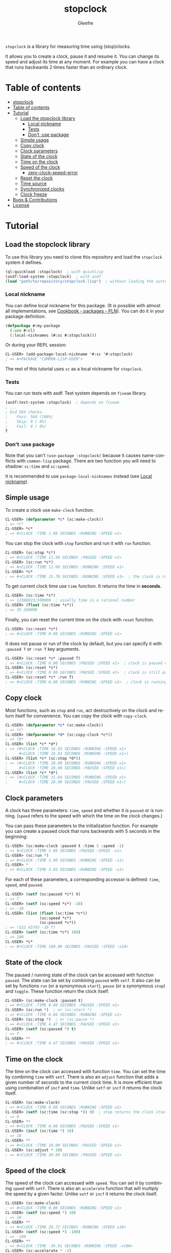 #+title: stopclock
#+author: Gleefre
#+email: varedif.a.s@gmail.com

#+language: en
#+options: toc:nil

=stopclock= is a library for measuring time using (stop)clocks.

It allows you to create a clock, pause it and resume it.
You can change its speed and adjust its time at any moment.
For example you can have a clock that runs backwards 2 times faster
than an ordinary clock.

* Table of contents
- [[#stopclock][stopclock]]
- [[#table-of-contents][Table of contents]]
- [[#tutorial][Tutorial]]
  - [[#load-the-stopclock-library][Load the stopclock library]]
    - [[#local-nickname][Local nickname]]
    - [[#tests][Tests]]
    - [[#dont-use-package][Don't :use package]]
  - [[#simple-usage][Simple usage]]
  - [[#copy-clock][Copy clock]]
  - [[#clock-parameters][Clock parameters]]
  - [[#state-of-the-clock][State of the clock]]
  - [[#time-on-the-clock][Time on the clock]]
  - [[#speed-of-the-clock][Speed of the clock]]
    - [[#zero-clock-speed-error][zero-clock-speed-error]]
  - [[#reset-the-clock][Reset the clock]]
  - [[#time-source][Time source]]
  - [[#synchronized-clocks][Synchronized clocks]]
  - [[#clock-freeze][Clock freeze]]
- [[#bugs--contributions][Bugs & Contributions]]
- [[#license][License]]
* Tutorial
** Load the stopclock library
   To use this library you need to clone this repository and load the ~stopclock~ system it defines.
   #+BEGIN_SRC lisp
   (ql:quickload :stopclock)  ; with quicklisp
   (asdf:load-system :stopclock)  ; with asdf
   (load "path/to/repository/stopclock.lisp")  ; without loading the system
   #+END_SRC
*** Local nickname
    You can define local nickname for this package.
    (It is possible with almost all implementations, see [[https://lispcookbook.github.io/cl-cookbook/packages.html#package-local-nicknames-pln][Cookbook - packages - PLN]]).
    You can do it in your package definition:
    #+BEGIN_SRC lisp
    (defpackage #:my-package
      (:use #:cl)
      (:local-nicknames (#:sc #:stopclock)))
    #+END_SRC
    Or during your REPL session:
    #+BEGIN_SRC lisp
    CL-USER> (add-package-local-nickname '#:sc '#:stopclock)
    ; => #<PACKAGE "COMMON-LISP-USER">
    #+END_SRC
    The rest of this tutorial uses ~sc~ as a local nickname for ~stopclock~.
*** Tests
    You can run tests with asdf. Test system depends on ~fiveam~ library.
    #+BEGIN_SRC lisp
    (asdf:test-system :stopclock)  ; depends on fiveam
    ; ...
    ; Did 564 checks.
    ;    Pass: 564 (100%)
    ;    Skip: 0 ( 0%)
    ;    Fail: 0 ( 0%)
    T
    #+END_SRC
*** Don't :use package
    Note that you can't ~(use-package :stopclock)~ because it causes name-conflicts with ~common-lisp~ package.
    There are two function you will need to shadow: ~sc:time~ and ~sc:speed~.

    It is recommended to use ~package-local-nicknames~ instead (see [[#local-nickname][Local nickname]]).
** Simple usage
   To create a clock use ~make-clock~ function.
   #+BEGIN_SRC lisp
   CL-USER> (defparameter *c* (sc:make-clock))
   ; => *C*
   CL-USER> *c*
   ; => #<CLOCK :TIME 1.98 SECONDS :RUNNING :SPEED x1>
   #+END_SRC
   You can stop the clock with ~stop~ function and run it with ~run~ function.
   #+BEGIN_SRC lisp
   CL-USER> (sc:stop *c*)
   ; => #<CLOCK :TIME 11.08 SECONDS :PAUSED :SPEED x1>
   CL-USER> (sc:run *c*)
   ; => #<CLOCK :TIME 11.08 SECONDS :RUNNING :SPEED x1>
   CL-USER> *c*
   ; => #<CLOCK :TIME 15.70 SECONDS :RUNNING :SPEED x1>  ; the clock is running again.
   #+END_SRC
   To get current clock time use ~time~ function. It returns the time in *seconds*.
   #+BEGIN_SRC lisp
   CL-USER> (sc:time *c*)
   ; => 12388023/500000  ; usually time is a rational number
   CL-USER> (float (sc:time *c*))
   ; => 35.260098
   #+END_SRC
   Finally, you can reset the current time on the clock with ~reset~ function.
   #+BEGIN_SRC lisp
   CL-USER> (sc:reset *c*)
   ; => #<CLOCK :TIME 0.00 SECONDS :RUNNING :SPEED x1>
   #+END_SRC
   It does not pause or run of the clock by default, but you can
   specify it with ~:paused T~ or ~:run T~ key arguments.
   #+BEGIN_SRC lisp
   CL-USER> (sc:reset *c* :paused T)
   ; => #<CLOCK :TIME 0.00 SECONDS :PAUSED :SPEED x1>  ; clock is paused now
   CL-USER> (sc:reset *c*)
   ; => #<CLOCK :TIME 0.00 SECONDS :PAUSED :SPEED x1>  ; clock is still paused
   CL-USER> (sc:reset *c* :run T)
   ; => #<CLOCK :TIME 0.00 SECONDS :RUNNING :SPEED x1>  ; clock is running now
   #+END_SRC
** Copy clock
   Most functions, such as ~stop~ and ~run~, act destructively on the clock
   and return itself for convenience. You can copy the clock with ~copy-clock~.
   #+BEGIN_SRC lisp
   CL-USER> (defparameter *c* (sc:make-clock))
   ; => *C*
   CL-USER> (defparameter *d* (sc:copy-clock *c*))
   ; => *D*
   CL-USER> (list *c* *d*)
   ; => (#<CLOCK :TIME 16.93 SECONDS :RUNNING :SPEED x1>
   ;     #<CLOCK :TIME 16.93 SECONDS :RUNNING :SPEED x1>)
   CL-USER> (list *c* (sc:stop *d*))
   ; => (#<CLOCK :TIME 28.90 SECONDS :RUNNING :SPEED x1>
   ;     #<CLOCK :TIME 28.90 SECONDS :PAUSED :SPEED x1>)
   CL-USER> (list *c* *d*)
   ; => (#<CLOCK :TIME 31.64 SECONDS :RUNNING :SPEED x1>
   ;     #<CLOCK :TIME 28.90 SECONDS :PAUSED :SPEED x1>)
   #+END_SRC
** Clock parameters
   A clock has three parameters: ~time~, ~speed~ and whether it is ~paused~ or is running.
   (~speed~ refers to the speed with which the time on the clock changes.)

   You can pass these parameters to the initialization function.
   For example you can create a paused clock that runs backwards with 5 seconds in the beginning:
   #+BEGIN_SRC lisp
   CL-USER> (sc:make-clock :paused t :time 5 :speed -1)
   ; => #<CLOCK :TIME 5.00 SECONDS :PAUSED :SPEED -x1>
   CL-USER> (sc:run *)
   ; => #<CLOCK :TIME 5.00 SECONDS :RUNNING :SPEED -x1>
   CL-USER> *
   ; => #<CLOCK :TIME 3.03 SECONDS :RUNNING :SPEED -x1>
   #+END_SRC

   For each of these parameters, a corresponding accessor is defined: ~time~, ~speed~, and ~paused~.
   #+BEGIN_SRC lisp
   CL-USER> (setf (sc:paused *c*) t)
   ; => T
   CL-USER> (setf (sc:speed *c*) -10)
   ; => -10
   CL-USER> (list (float (sc:time *c*))
                  (sc:speed *c*)
                  (sc:paused *c*))
   ; => (322.43793 -10 T)
   CL-USER> (setf (sc:time *c*) 100)
   ; => 100
   CL-USER> *c*
   ; => #<CLOCK :TIME 100.00 SECONDS :PAUSED :SPEED -x10>
   #+END_SRC
** State of the clock
   The paused / running state of the clock can be accessed with function ~paused~.
   The state can be set by combining ~paused~ with ~setf~.
   It also can be set by functions ~run~ (or a synonymous ~start~),
   ~pause~ (or a synonymous ~stop~) and ~toggle~.
   These function return the clock itself.
   #+BEGIN_SRC lisp
   CL-USER> (sc:make-clock :paused t)
   ; => #<CLOCK :TIME 0.00 SECONDS :PAUSED :SPEED x1>
   CL-USER> (sc:run *)  ; or (sc:start *)
   ; => #<CLOCK :TIME 0.04 SECONDS :RUNNING :SPEED x1>
   CL-USER> (sc:stop *)  ; or (sc:pause *)
   ; => #<CLOCK :TIME 4.47 SECONDS :PAUSED :SPEED x1>
   CL-USER> (setf (sc:paused *) t)
   ; => T
   CL-USER> **
   ; => #<CLOCK :TIME 4.47 SECONDS :PAUSED :SPEED x1>
   #+END_SRC
** Time on the clock
   The time on the clock can accessed with function ~time~.
   You can set the time by combining ~time~ with ~setf~.
   There is also an ~adjust~ function that adds a given number of seconds to the current clock time.
   It is more efficient than using combination of ~incf~ and ~time~.
   Unlike ~setf~ or ~incf~ it returns the clock itself.
   #+BEGIN_SRC lisp
   CL-USER> (sc:make-clock)
   ; => #<CLOCK :TIME 0.00 SECONDS :RUNNING :SPEED x1>
   CL-USER> (setf (sc:time (sc:stop *)) 0)  ; stop returns the clock itself which allows chaining like that.
   ; => 0
   CL-USER> **
   ; => #<CLOCK :TIME 0.00 SECONDS :PAUSED :SPEED x1>
   CL-USER> (incf (sc:time *) 10)
   ; => 10
   CL-USER> **
   ; => #<CLOCK :TIME 10.00 SECONDS :PAUSED :SPEED x1>
   CL-USER> (sc:adjust * 20)
   ; => #<CLOCK :TIME 30.00 SECONDS :PAUSED :SPEED x1>
   #+END_SRC
** Speed of the clock
   The speed of the clock can accessed with ~speed~.
   You can set it by combining ~speed~ with ~setf~.
   There is also an ~accelerate~ function that will multiply the speed by a given factor.
   Unlike ~setf~ or ~incf~ it returns the clock itself.
   #+BEGIN_SRC lisp
   CL-USER> (sc:make-clock)
   ; => #<CLOCK :TIME 0.00 SECONDS :RUNNING :SPEED x1>
   CL-USER> (setf (sc:speed *) 10)
   ; => 10
   CL-USER> **
   ; => #<CLOCK :TIME 26.72 SECONDS :RUNNING :SPEED x10>
   CL-USER> (setf (sc:speed *) -100)
   ; => -100
   CL-USER> **
   ; => #<CLOCK :TIME -39.91 SECONDS :RUNNING :SPEED -x100>
   CL-USER> (sc:accelerate * -2)
   ; => #<CLOCK :TIME -1020.11 SECONDS :RUNNING :SPEED x200>
   CL-USER> *
   ; => #<CLOCK :TIME 1995.27 SECONDS :RUNNING :SPEED x200>
   #+END_SRC
*** zero-clock-speed-error
    The speed of the clock cannot be equal to zero.
    If you try to set it to zero the ~zero-clock-speed-error~ will be signalled.
    #+BEGIN_SRC lisp
    CL-USER> (sc:make-clock :speed 0)
    ; Evaluation aborted on #<SC:ZERO-CLOCK-SPEED-ERROR {1006E41983}>.
    #+END_SRC
** Reset the clock
   To reset the clock you can use ~reset~ function.
   By default it only resets the time to 0.
   You can pass one of ~:paused~ or ~:run~ key arguments to
   set the clock's state to the corresponding value.
   You can also specify ~:speed~ and ~:time~ to be set.
   The function returns the clock itself.
   #+BEGIN_SRC lisp
   CL-USER> (sc:make-clock)
   ; => #<CLOCK :TIME 0.00 SECONDS :RUNNING :SPEED x1>
   CL-USER> (sc:reset * :paused t)
   ; => #<CLOCK :TIME 0.00 SECONDS :PAUSED :SPEED x1>
   CL-USER> (sc:reset * :run t)
   ; => #<CLOCK :TIME 0.00 SECONDS :RUNNING :SPEED x1>
   CL-USER> (sc:reset * :speed 10)
   ; => #<CLOCK :TIME 0.00 SECONDS :RUNNING :SPEED x10>
   CL-USER> (sc:reset * :time -10)
   ; => #<CLOCK :TIME -10.00 SECONDS :RUNNING :SPEED x10>
   #+END_SRC
   The ~:paused~ arguments takes precedence over ~:run~:
   #+BEGIN_SRC lisp
   CL-USER> (sc:reset *c* :paused t :run t)
   ; => #<CLOCK :TIME 0.00 SECONDS :PAUSED :SPEED x10>
   #+END_SRC
** Time source
   By default the clock will get current time with ~get-internal-real-time~ function.
   This behaviour can be changed by passing ~:time-source~ parameter to the ~make-clock~ function.
   This must be a function that returns the current time in seconds.
   (It also can be another clock, see [[#synchronized-clocks][Synchronized clocks]].)
   =stopclock= defines two possible time-sources:
   ~real-time~ that uses ~get-internal-real-time~ is used by default,
   and ~run-time~ that uses ~get-internal-run-time~ instead.
   #+BEGIN_SRC lisp
   CL-USER> (let ((real-clock (sc:make-clock :paused nil :time-source 'sc:real-time))  ; default time source
                  (run-clock  (sc:make-clock :paused nil :time-source 'sc:run-time)))
              (sleep 5)
              (list real-clock run-clock))
   ; => (#<CLOCK :TIME 5.00 SECONDS :RUNNING :SPEED x1>
   ;     #<CLOCK :TIME 0.00 SECONDS :RUNNING :SPEED x1>)
   #+END_SRC
** Synchronized clocks
   It is impossible to start or stop two clocks at the same time,
   since they may have different time sources.
   However, synchronized clocks can be obtained by using a third clock as the time source.
   Consider this example:
   #+BEGIN_SRC lisp
   CL-USER> (let ((1x (sc:make-clock))
                  (latency (sleep 0.01))
                  (5x (sc:make-clock :speed 5)))
              (declare (ignore latency))
              (sleep 1)
              (= (* 5 (sc:time 1x))
                 (sc:time 5x)))
   ; => NIL
   #+END_SRC
   We create two clocks, one running 5 times faster than another.
   We also introduce an artificial latency between their creation.
   As a result they are out of sync.
   If we use the third clock as the time source paused during the creation of clocks, then
   the clocks are synchronized:
   #+BEGIN_SRC lisp
   CL-USER> (let* ((clock (sc:make-clock :paused t))
                   (1x (sc:make-clock :time-source (lambda () (sc:time clock))))
                   (latency (sleep 0.01))
                   (5x (sc:make-clock :time-source (lambda () (sc:time clock))
                                      :speed 5)))
              (declare (ignore latency))
              (sc:run clock)
              (sleep 1)
              (sc:stop clock)
              (= (* 5 (sc:time 1x))
                 (sc:time 5x)))
   ; => T
   #+END_SRC

   For convenience you can directly pass another clock as the time source.
   Here is another example:
   #+BEGIN_SRC lisp
   CL-USER> (let* ((source-clock (sc:make-clock :paused t))
                   (up (sc:make-clock :time-source source-clock))
                   (down (sc:make-clock :time-source source-clock
                                        :speed -1 :time 50)))
              (sc:run source-clock)
              (format t ";   up: ~a~%; down: ~a~%" up down)
              (sleep 1)
              (format t ";   up: ~a~%; down: ~a~%" up down)
              (sc:stop source-clock)
              (= 50 (+ (sc:time up) (sc:time down))))
   ;   up: #<CLOCK :TIME 0.00 SECONDS :RUNNING :SPEED x1>
   ; down: #<CLOCK :TIME 50.00 SECONDS :RUNNING :SPEED -x1>
   ;   up: #<CLOCK :TIME 1.00 SECONDS :RUNNING :SPEED x1>
   ; down: #<CLOCK :TIME 49.00 SECONDS :RUNNING :SPEED -x1>
   ; => T
   #+END_SRC
   Time on the clocks ~up~ and ~down~ will always add up to 50.
** Clock freeze
   If you want to read the time on synchronized clocks you need to pause the common source clock first.
   That means that the time spent on processing time values will not be tracked.
   Clock freeze solves this problem.
   When you ~freeze~ the clock it freezes the time on the clock, which is almost identical to pausing it.
   However, when you ~unfreeze~ it, the clock behaves as if it had not been frozen.
   #+BEGIN_SRC lisp
   CL-USER> (sc:make-clock)
   ; => #<CLOCK :TIME 0.00 SECONDS :RUNNING :SPEED x1>
   CL-USER> (sc:freeze *)
   ; => #<CLOCK :TIME 4.19 SECONDS :FREEZED :SPEED x1>
   CL-USER> *
   ; => #<CLOCK :TIME 4.19 SECONDS :FREEZED :SPEED x1>
   CL-USER> (sc:unfreeze *)
   ; => #<CLOCK :TIME 10.36 SECONDS :RUNNING :SPEED x1>  ; about 6 seconds elapsed during the freeze.
   #+END_SRC
   It also means that the paused clock will remain paused after the freeze.
   #+BEGIN_SRC lisp
   CL-USER> (sc:make-clock :time 3 :paused t)
   ; => #<CLOCK :TIME 3.00 SECONDS :PAUSED :SPEED x1>
   CL-USER> (sc:freeze *)
   ; => #<CLOCK :TIME 3.00 SECONDS :PAUSED :SPEED x1>
   CL-USER> (sc:unfreeze *)
   ; => #<CLOCK :TIME 3.00 SECONDS :PAUSED :SPEED x1>
   CL-USER> *
   ; => #<CLOCK :TIME 3.00 SECONDS :PAUSED :SPEED x1>
   #+END_SRC
   =stopclock= also provides a macro ~with-freeze~. Consider the previous example:
   #+BEGIN_SRC lisp
   CL-USER> (let* ((source-clock (sc:make-clock :paused t))
                   (up (sc:make-clock :time-source source-clock))
                   (down (sc:make-clock :time-source source-clock
                                        :speed -1 :time 50)))
              (sc:run source-clock)
              (loop repeat 5
                    do (sleep 0.1)
                    always (= 50 (sc:with-freeze source-clock
                                   (+ (sc:time up) (sc:time down))))))
   ; => T
   #+END_SRC
   To keep the time read from ~up~ and ~down~ clocks in sync,
   we freeze their common source each time we need to read them.
* Bugs & Contributions
  Feel free to report bugs or make suggestions by filing an issue on github.

  Feel free to submit pull requests on github as well.
* License
  Copyright 2023 Gleefre

  Licensed under the Apache License, Version 2.0 (the "License");
  you may not use this file except in compliance with the License.
  You may obtain a copy of the License at

      http://www.apache.org/licenses/LICENSE-2.0

  Unless required by applicable law or agreed to in writing, software
  distributed under the License is distributed on an "AS IS" BASIS,
  WITHOUT WARRANTIES OR CONDITIONS OF ANY KIND, either express or implied.
  See the License for the specific language governing permissions and
  limitations under the License.
